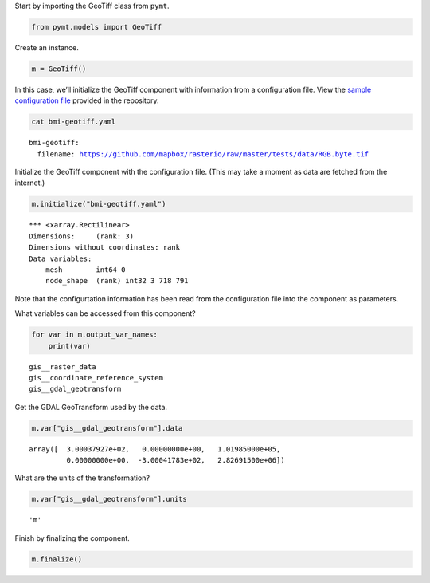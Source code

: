 Start by importing the GeoTiff class from ``pymt``.

.. code:: ipython3

    from pymt.models import GeoTiff

Create an instance.

.. code:: ipython3

    m = GeoTiff()

In this case, we’ll initialize the GeoTiff component with information
from a configuration file. View the `sample configuration
file <https://github.com/pymt-lab/pymt_geotiff/blob/main/examples/bmi-geotiff.yaml>`__
provided in the repository.

.. code:: ipython3

    cat bmi-geotiff.yaml


.. parsed-literal::

    bmi-geotiff:
      filename: https://github.com/mapbox/rasterio/raw/master/tests/data/RGB.byte.tif


Initialize the GeoTiff component with the configuration file. (This may
take a moment as data are fetched from the internet.)

.. code:: ipython3

    m.initialize("bmi-geotiff.yaml")


.. parsed-literal::

    *** <xarray.Rectilinear>
    Dimensions:     (rank: 3)
    Dimensions without coordinates: rank
    Data variables:
        mesh        int64 0
        node_shape  (rank) int32 3 718 791


Note that the configurtation information has been read from the
configuration file into the component as parameters.

What variables can be accessed from this component?

.. code:: ipython3

    for var in m.output_var_names:
        print(var)


.. parsed-literal::

    gis__raster_data
    gis__coordinate_reference_system
    gis__gdal_geotransform


Get the GDAL GeoTransform used by the data.

.. code:: ipython3

    m.var["gis__gdal_geotransform"].data




.. parsed-literal::

    array([  3.00037927e+02,   0.00000000e+00,   1.01985000e+05,
             0.00000000e+00,  -3.00041783e+02,   2.82691500e+06])



What are the units of the transformation?

.. code:: ipython3

    m.var["gis__gdal_geotransform"].units




.. parsed-literal::

    'm'



Finish by finalizing the component.

.. code:: ipython3

    m.finalize()
